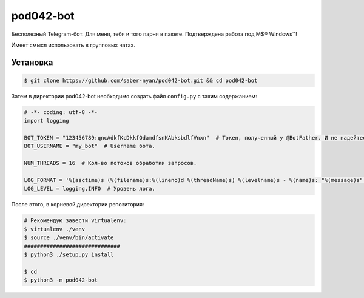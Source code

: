 pod042-bot
##########

Бесполезный Telegram-бот. Для меня, тебя и того парня в пакете. Подтверждена работа под M$® Windows™!

Имеет смысл использовать в групповых чатах.

.. image:: https://i.imgur.com/ORL9f5E.png

*********
Установка
*********
.. code-block:: bash

    $ git clone https://github.com/saber-nyan/pod042-bot.git && cd pod042-bot

Затем в директории pod042-bot необходимо создать файл ``config.py`` с таким содержанием:

.. code-block:: python

    # -*- coding: utf-8 -*-
    import logging

    BOT_TOKEN = "123456789:qncAdkfKcDkkfOdamdfsnKAbksbdlfVnxn"  # Токен, полученный у @BotFather. И не надейтесь, сюда я ввел случайный.
    BOT_USERNAME = "my_bot"  # Username бота.

    NUM_THREADS = 16  # Кол-во потоков обработки запросов.

    LOG_FORMAT = '%(asctime)s (%(filename)s:%(lineno)d %(threadName)s) %(levelname)s - %(name)s: "%(message)s"'  # Формат лога.
    LOG_LEVEL = logging.INFO  # Уровень лога.

После этого, в корневой директории репозитория:

.. code-block:: bash

    # Рекомендую завести virtualenv:
    $ virtualenv ./venv
    $ source ./venv/bin/activate
    ##############################
    $ python3 ./setup.py install
    
    $ cd
    $ python3 -m pod042-bot